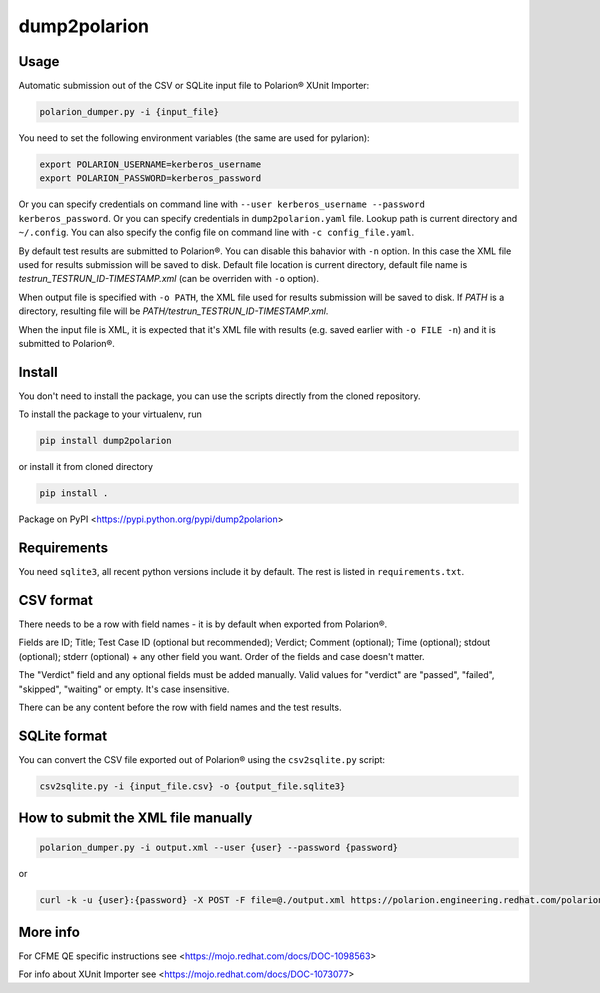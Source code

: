 dump2polarion
=============
.. image:: https://travis-ci.org/mkoura/dump2polarion.svg?branch=master
    :target: https://travis-ci.org/mkoura/dump2polarion

Usage
-----
Automatic submission out of the CSV or SQLite input file to Polarion® XUnit Importer:

.. code-block::

    polarion_dumper.py -i {input_file}

You need to set the following environment variables (the same are used for pylarion):

.. code-block::

    export POLARION_USERNAME=kerberos_username
    export POLARION_PASSWORD=kerberos_password

Or you can specify credentials on command line with ``--user kerberos_username --password kerberos_password``.  
Or you can specify credentials in ``dump2polarion.yaml`` file. Lookup path is current directory and ``~/.config``. You can also specify the config file on command line with ``-c config_file.yaml``.

By default test results are submitted to Polarion®. You can disable this bahavior with ``-n`` option. In this case the XML file used for results submission will be saved to disk. Default file location is current directory, default file name is `testrun_TESTRUN_ID-TIMESTAMP.xml` (can be overriden with ``-o`` option).

When output file is specified with ``-o PATH``, the XML file used for results submission will be saved to disk. If `PATH` is a directory, resulting file will be `PATH/testrun_TESTRUN_ID-TIMESTAMP.xml`.

When the input file is XML, it is expected that it's XML file with results (e.g. saved earlier with ``-o FILE -n``) and it is submitted to Polarion®.

Install
-------
You don't need to install the package, you can use the scripts directly from the cloned repository.

To install the package to your virtualenv, run

.. code-block::

    pip install dump2polarion

or install it from cloned directory

.. code-block::

    pip install .

Package on PyPI <https://pypi.python.org/pypi/dump2polarion>

Requirements
------------
You need ``sqlite3``, all recent python versions include it by default. The rest is listed in ``requirements.txt``.

CSV format
----------
There needs to be a row with field names - it is by default when exported from Polarion®.

Fields are ID; Title; Test Case ID (optional but recommended); Verdict; Comment (optional); Time (optional); stdout (optional); stderr (optional) + any other field you want. Order of the fields and case doesn't matter.

The "Verdict" field and any optional fields must be added manually. Valid values for "verdict" are "passed", "failed", "skipped", "waiting" or empty. It's case insensitive.

There can be any content before the row with field names and the test results.

SQLite format
-------------
You can convert the CSV file exported out of Polarion® using the ``csv2sqlite.py`` script:

.. code-block::

    csv2sqlite.py -i {input_file.csv} -o {output_file.sqlite3}

How to submit the XML file manually
-----------------------------------

.. code-block::

    polarion_dumper.py -i output.xml --user {user} --password {password}

or

.. code-block::

    curl -k -u {user}:{password} -X POST -F file=@./output.xml https://polarion.engineering.redhat.com/polarion/import/xunit

More info
---------
For CFME QE specific instructions see <https://mojo.redhat.com/docs/DOC-1098563>

For info about XUnit Importer see <https://mojo.redhat.com/docs/DOC-1073077>
